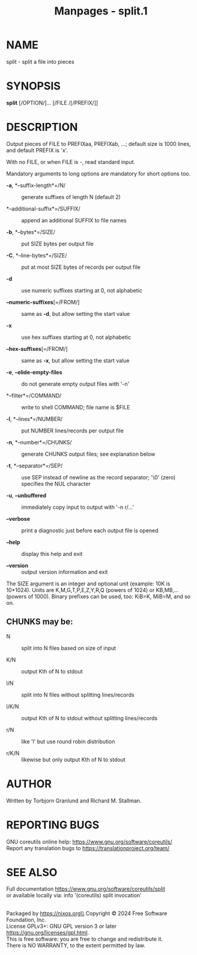 #+TITLE: Manpages - split.1
* NAME
split - split a file into pieces

* SYNOPSIS
*split* [/OPTION/]... [/FILE /[/PREFIX/]]

* DESCRIPTION
Output pieces of FILE to PREFIXaa, PREFIXab, ...; default size is 1000
lines, and default PREFIX is 'x'.

With no FILE, or when FILE is -, read standard input.

Mandatory arguments to long options are mandatory for short options too.

- *-a*, *--suffix-length*=/N/ :: generate suffixes of length N
  (default 2)

- *--additional-suffix*=/SUFFIX/ :: append an additional SUFFIX to file
  names

- *-b*, *--bytes*=/SIZE/ :: put SIZE bytes per output file

- *-C*, *--line-bytes*=/SIZE/ :: put at most SIZE bytes of records per
  output file

- *-d* :: use numeric suffixes starting at 0, not alphabetic

- *--numeric-suffixes*[=/FROM/] :: same as *-d*, but allow setting the
  start value

- *-x* :: use hex suffixes starting at 0, not alphabetic

- *--hex-suffixes*[=/FROM/] :: same as *-x*, but allow setting the start
  value

- *-e*, *--elide-empty-files* :: do not generate empty output files with
  '-n'

- *--filter*=/COMMAND/ :: write to shell COMMAND; file name is $FILE

- *-l*, *--lines*=/NUMBER/ :: put NUMBER lines/records per output file

- *-n*, *--number*=/CHUNKS/ :: generate CHUNKS output files; see
  explanation below

- *-t*, *--separator*=/SEP/ :: use SEP instead of newline as the record
  separator; '\0' (zero) specifies the NUL character

- *-u*, *--unbuffered* :: immediately copy input to output with '-n
  r/...'

- *--verbose* :: print a diagnostic just before each output file is
  opened

- *--help* :: display this help and exit

- *--version* :: output version information and exit

The SIZE argument is an integer and optional unit (example: 10K is
10*1024). Units are K,M,G,T,P,E,Z,Y,R,Q (powers of 1024) or KB,MB,...
(powers of 1000). Binary prefixes can be used, too: KiB=K, MiB=M, and so
on.

** CHUNKS may be:
- N :: split into N files based on size of input

- K/N :: output Kth of N to stdout

- l/N :: split into N files without splitting lines/records

- l/K/N :: output Kth of N to stdout without splitting lines/records

- r/N :: like 'l' but use round robin distribution

- r/K/N :: likewise but only output Kth of N to stdout

* AUTHOR
Written by Torbjorn Granlund and Richard M. Stallman.

* REPORTING BUGS
GNU coreutils online help: <https://www.gnu.org/software/coreutils/>\\
Report any translation bugs to <https://translationproject.org/team/>

* SEE ALSO
Full documentation <https://www.gnu.org/software/coreutils/split>\\
or available locally via: info '(coreutils) split invocation'

\\
Packaged by https://nixos.org\\
Copyright © 2024 Free Software Foundation, Inc.\\
License GPLv3+: GNU GPL version 3 or later
<https://gnu.org/licenses/gpl.html>.\\
This is free software: you are free to change and redistribute it.\\
There is NO WARRANTY, to the extent permitted by law.
